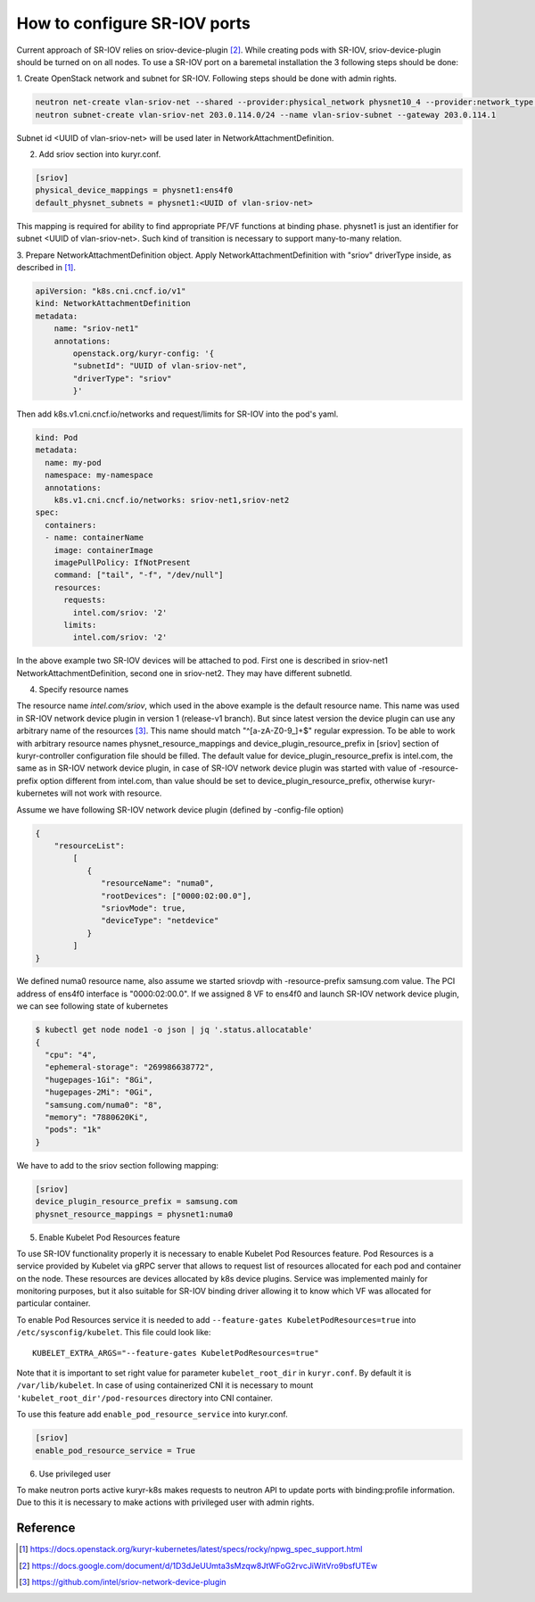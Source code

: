 .. _sriov:

=============================
How to configure SR-IOV ports
=============================

Current approach of SR-IOV relies on sriov-device-plugin [2]_. While creating
pods with SR-IOV, sriov-device-plugin should be turned on on all nodes. To use
a SR-IOV port on a baremetal installation the 3 following steps should be done:

1. Create OpenStack network and subnet for SR-IOV.
Following steps should be done with admin rights.

.. code-block:: bash

  neutron net-create vlan-sriov-net --shared --provider:physical_network physnet10_4 --provider:network_type vlan --provider:segmentation_id 3501
  neutron subnet-create vlan-sriov-net 203.0.114.0/24 --name vlan-sriov-subnet --gateway 203.0.114.1

Subnet id <UUID of vlan-sriov-net> will be used later in NetworkAttachmentDefinition.

2. Add sriov section into kuryr.conf.

.. code-block:: ini

  [sriov]
  physical_device_mappings = physnet1:ens4f0
  default_physnet_subnets = physnet1:<UUID of vlan-sriov-net>

This mapping is required for ability to find appropriate PF/VF functions at
binding phase.  physnet1 is just an identifier for subnet <UUID of
vlan-sriov-net>.  Such kind of transition is necessary to support many-to-many
relation.

3. Prepare NetworkAttachmentDefinition object.
Apply NetworkAttachmentDefinition with "sriov" driverType inside,
as described in [1]_.

.. code-block:: yaml

    apiVersion: "k8s.cni.cncf.io/v1"
    kind: NetworkAttachmentDefinition
    metadata:
        name: "sriov-net1"
        annotations:
            openstack.org/kuryr-config: '{
            "subnetId": "UUID of vlan-sriov-net",
            "driverType": "sriov"
            }'


Then add k8s.v1.cni.cncf.io/networks and request/limits for SR-IOV
into the pod's yaml.

.. code-block:: yaml

    kind: Pod
    metadata:
      name: my-pod
      namespace: my-namespace
      annotations:
        k8s.v1.cni.cncf.io/networks: sriov-net1,sriov-net2
    spec:
      containers:
      - name: containerName
        image: containerImage
        imagePullPolicy: IfNotPresent
        command: ["tail", "-f", "/dev/null"]
        resources:
          requests:
            intel.com/sriov: '2'
          limits:
            intel.com/sriov: '2'


In the above example two SR-IOV devices will be attached to pod. First one is
described in sriov-net1 NetworkAttachmentDefinition, second one in sriov-net2.
They may have different subnetId.

4. Specify resource names

The resource name *intel.com/sriov*, which used in the above example is the
default resource name. This name was used in SR-IOV network device plugin in
version 1 (release-v1 branch). But since latest version the device plugin can
use any arbitrary name of the resources [3]_. This name should match
"^\[a-zA-Z0-9\_\]+$" regular expression. To be able to work with arbitrary
resource names physnet_resource_mappings and device_plugin_resource_prefix in
[sriov] section of kuryr-controller configuration file should be filled. The
default value for device_plugin_resource_prefix is intel.com, the same as in
SR-IOV network device plugin, in case of SR-IOV network device plugin was
started with value of -resource-prefix option different from intel.com, than
value should be set to device_plugin_resource_prefix, otherwise
kuryr-kubernetes will not work with resource.

Assume we have following SR-IOV network device plugin (defined by -config-file
option)

.. code-block:: json

    {
        "resourceList":
            [
               {
                  "resourceName": "numa0",
                  "rootDevices": ["0000:02:00.0"],
                  "sriovMode": true,
                  "deviceType": "netdevice"
               }
            ]
    }

We defined numa0 resource name, also assume we started sriovdp with
-resource-prefix samsung.com value. The PCI address of ens4f0 interface is
"0000:02:00.0". If we assigned 8 VF to ens4f0 and launch SR-IOV network device
plugin, we can see following state of kubernetes

.. code-block:: bash

    $ kubectl get node node1 -o json | jq '.status.allocatable'
    {
      "cpu": "4",
      "ephemeral-storage": "269986638772",
      "hugepages-1Gi": "8Gi",
      "hugepages-2Mi": "0Gi",
      "samsung.com/numa0": "8",
      "memory": "7880620Ki",
      "pods": "1k"
    }

We have to add to the sriov section following mapping:

.. code-block:: ini

  [sriov]
  device_plugin_resource_prefix = samsung.com
  physnet_resource_mappings = physnet1:numa0

5. Enable Kubelet Pod Resources feature

To use SR-IOV functionality properly it is necessary to enable Kubelet Pod
Resources feature. Pod Resources is a service provided by Kubelet via gRPC
server that allows to request list of resources allocated for each pod and
container on the node. These resources are devices allocated by k8s device
plugins. Service was implemented mainly for monitoring purposes, but it also
suitable for SR-IOV binding driver allowing it to know which VF was allocated
for particular container.

To enable Pod Resources service it is needed to add
``--feature-gates KubeletPodResources=true`` into ``/etc/sysconfig/kubelet``.
This file could look like::

  KUBELET_EXTRA_ARGS="--feature-gates KubeletPodResources=true"

Note that it is important to set right value for parameter ``kubelet_root_dir``
in ``kuryr.conf``. By default it is ``/var/lib/kubelet``.
In case of using containerized CNI it is necessary to mount
``'kubelet_root_dir'/pod-resources`` directory into CNI container.

To use this feature add ``enable_pod_resource_service`` into kuryr.conf.

.. code-block:: ini

  [sriov]
  enable_pod_resource_service = True

6. Use privileged user

To make neutron ports active kuryr-k8s makes requests to neutron API to update
ports with binding:profile information. Due to this it is necessary to make
actions with privileged user with admin rights.


Reference
---------

.. [1] https://docs.openstack.org/kuryr-kubernetes/latest/specs/rocky/npwg_spec_support.html
.. [2] https://docs.google.com/document/d/1D3dJeUUmta3sMzqw8JtWFoG2rvcJiWitVro9bsfUTEw
.. [3] https://github.com/intel/sriov-network-device-plugin
